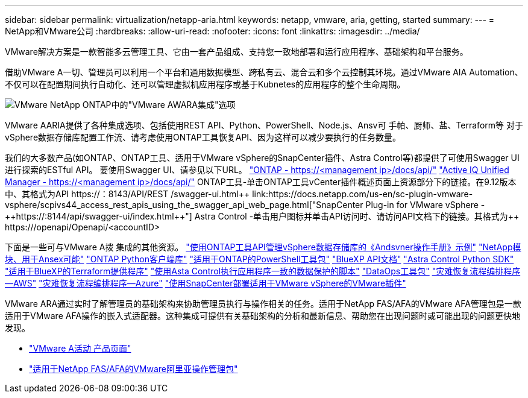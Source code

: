 ---
sidebar: sidebar 
permalink: virtualization/netapp-aria.html 
keywords: netapp, vmware, aria, getting, started 
summary:  
---
= NetApp和VMware公司
:hardbreaks:
:allow-uri-read: 
:nofooter: 
:icons: font
:linkattrs: 
:imagesdir: ../media/


[role="lead"]
VMware解决方案是一款智能多云管理工具、它由一套产品组成、支持您一致地部署和运行应用程序、基础架构和平台服务。

借助VMware A一切、管理员可以利用一个平台和通用数据模型、跨私有云、混合云和多个云控制其环境。通过VMware AIA Automation、不仅可以在配置期间执行自动化、还可以管理虚拟机应用程序或基于Kubnetes的应用程序的整个生命周期。

image:netapp-aria-image01.png["VMware NetApp ONTAP中的\"VMware AWARA集成\"选项"]

VMware AARIA提供了各种集成选项、包括使用REST API、Python、PowerShell、Node.js、Ansv可 手帕、厨师、盐、Terraform等 对于vSphere数据存储库配置工作流、请考虑使用ONTAP工具恢复API、因为这样可以减少要执行的任务数量。

我们的大多数产品(如ONTAP、ONTAP工具、适用于VMware vSphere的SnapCenter插件、Astra Control等)都提供了可使用Swagger UI进行探索的ESTful API。
要使用Swagger UI、请参见以下URL。
link:https://docs.netapp.com/us-en/ontap-automation/reference/api_reference.html#access-the-ontap-api-documentation-page["ONTAP - ++https://<management ip>/docs/api/++"]
link:https://docs.netapp.com/us-en/active-iq-unified-manager/api-automation/concept_api_url_and_categories.html#accessing-the-online-api-documentation-page["Active IQ Unified Manager - ++https://<management ip>/docs/api/++"]
ONTAP工具-单击ONTAP工具vCenter插件概述页面上资源部分下的链接。在9.12版本中、其格式为+++API https://<ONTAP工具IP>：8143/API/REST /swagger-ui.html++
link:https://docs.netapp.com/us-en/sc-plugin-vmware-vsphere/scpivs44_access_rest_apis_using_the_swagger_api_web_page.html["SnapCenter Plug-in for VMware vSphere - ++https://<SCV_IP>:8144/api/swagger-ui/index.html++"]
Astra Control -单击用户图标并单击API访问时、请访问API文档下的链接。其格式为++ https://<Astra控制IP>/openapi/Openapi/+++<accountID>

下面是一些可与VMware A拨 集成的其他资源。
link:https://github.com/NetApp-Automation/ONTAP_Tools_Datastore_Management["使用ONTAP工具API管理vSphere数据存储库的《Andsvner操作手册》示例"]
link:https://galaxy.ansible.com/netapp["NetApp模块、用于Ansex可能"]
link:https://pypi.org/project/netapp-ontap/["ONTAP Python客户端库"]
link:https://www.powershellgallery.com/packages/NetApp.ONTAP["适用于ONTAP的PowerShell工具包"]
link:https://services.cloud.netapp.com/developer-hub["BlueXP API文档"]
link:https://github.com/NetApp/netapp-astra-toolkits["Astra Control Python SDK"]
link:https://github.com/NetApp/terraform-provider-netapp-cloudmanager["适用于BlueXP的Terraform提供程序"]
link:https://github.com/NetApp/Verda["使用Asta Control执行应用程序一致的数据保护的脚本"]
link:https://github.com/NetApp/netapp-dataops-toolkit["DataOps工具包"]
link:https://github.com/NetApp/DRO-AWS["灾难恢复流程编排程序—AWS"]
link:https://github.com/NetApp/DRO-Azure["灾难恢复流程编排程序—Azure"]
link:https://github.com/NetApp-Automation/SnapCenter-Plug-in-for-VMware-vSphere["使用SnapCenter部署适用于VMware vSphere的VMware插件"]

VMware ARA通过实时了解管理员的基础架构来协助管理员执行与操作相关的任务。适用于NetApp FAS/AFA的VMware AFA管理包是一款适用于VMware AFA操作的嵌入式适配器。这种集成可提供有关基础架构的分析和最新信息、帮助您在出现问题时或可能出现的问题更快地发现。

* link:https://www.vmware.com/products/aria.html["VMware A活动 产品页面"]
* link:https://docs.vmware.com/en/VMware-Aria-Operations-for-Integrations/4.2/Management-Pack-for-NetApp-FAS-AFF/GUID-9B9C2353-3975-403A-8803-EBF6CDB62D2C.html["适用于NetApp FAS/AFA的VMware阿里亚操作管理包"]

